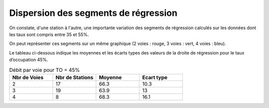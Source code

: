Dispersion des segments de régression 
=========================================  
On constate, d'une station à l'autre, une importante variation des segments de régression 
calculés sur les données dont les taux sont compris entre 35 et 55%.

On peut représenter ces segments sur un même graphique (2 voies : rouge, 3 voies : vert, 4 voies : bleu).

.. raw:: html
   :file: ./_static/dispReg.html

Le tableau ci-dessous indique les moyennes et les écarts types des valeurs de la droite de régression pour le taux d’occupation 45%.

.. list-table:: Débit par voie pour TO = 45%
   :widths: 25 25 25 25
   :header-rows: 1

   * - Nbr de Voies
     - Nbr de Stations
     - Moyenne
     - Ecart type
   * - 2
     - 17
     - 66.3 	
     - 10.3
   * - 3
     - 19
     - 63.9 	
     - 13
   * - 4
     - 8
     - 68.3 	
     - 16.1


+-------+---------+-------+-----+
|Nbr de |Nbr de   |Moyenne|Ecart|
| Voies |Stations |       |type |
+-------+---------+-------+-----+
|2	    |17       |	66.3  |	10.3|
+-------+---------+-------+-----+
|3      |	19	    |63.9   |	13.0|
+-------+---------+-------+-----+
|4	    |8      	|68.3 	|16.1 |
+-------+---------+-------+-----+



